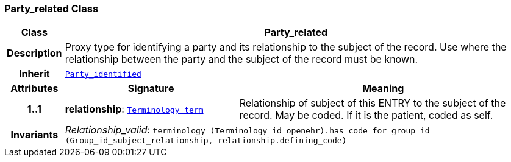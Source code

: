 === Party_related Class

[cols="^1,3,5"]
|===
h|*Class*
2+^h|*Party_related*

h|*Description*
2+a|Proxy type for identifying a party and its relationship to the subject of the record. Use where the relationship between the party and the subject of the record must be known.

h|*Inherit*
2+|`<<_party_identified_class,Party_identified>>`

h|*Attributes*
^h|*Signature*
^h|*Meaning*

h|*1..1*
|*relationship*: `link:/releases/BASE/{base_release}/foundation_types.html#_terminology_term_class[Terminology_term^]`
a|Relationship of subject of this ENTRY to the subject of the record. May be coded. If it is the patient, coded as  self.

h|*Invariants*
2+a|__Relationship_valid__: `terminology (Terminology_id_openehr).has_code_for_group_id (Group_id_subject_relationship, relationship.defining_code)`
|===
